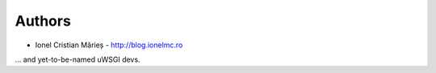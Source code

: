 
Authors
=======

* Ionel Cristian Mărieș - http://blog.ionelmc.ro

... and yet-to-be-named uWSGI devs.